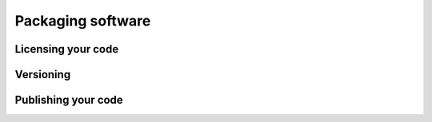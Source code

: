 Packaging software
==================

Licensing your code
-------------------

Versioning
----------

Publishing your code
--------------------

